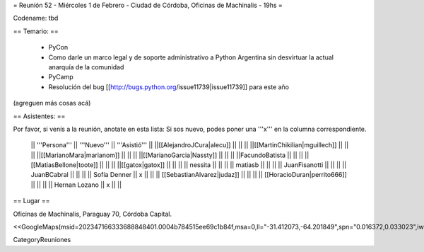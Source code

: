 = Reunión 52  - Miércoles 1 de Febrero - Ciudad de Córdoba, Oficinas de Machinalis - 19hs =

Codename: tbd

== Temario: ==

 * PyCon
 * Como darle un marco legal y de soporte administrativo a Python Argentina sin desvirtuar la actual anarquía de la comunidad
 * PyCamp
 * Resolución del bug [[http://bugs.python.org/issue11739|issue11739]] para este año

(agreguen más cosas acá)

== Asistentes: ==

Por favor, si venís a la reunión, anotate en esta lista:
Si sos nuevo, podes poner una '''x''' en la columna correspondiente. 

 || '''Persona''' || '''Nuevo''' || '''Asistió''' ||
 ||[[AlejandroJCura|alecu]] || || ||
 ||[[MartinChikilian|mguillech]] || || ||
 ||[[MarianoMara|marianom]] || || ||
 ||[[MarianoGarcia|Nassty]] || || ||
 ||FacundoBatista || || ||
 ||[[MatiasBellone|toote]] || || ||
 ||[[gatox|gatox]] || || ||
 || nessita || || ||
 || matiasb || || ||
 || JuanFisanotti || || ||
 || JuanBCabral || || ||
 || Sofía Denner || x || ||
 || [[SebastianAlvarez|judaz]] ||  || ||
 || [[HoracioDuran|perrito666]] ||  || ||
 || Hernan Lozano || x || ||
== Lugar ==

Oficinas de Machinalis,
Paraguay 70,
Córdoba Capital.

<<GoogleMaps(msid=202347166333688848401.0004b784515ee69c1b84f,msa=0,ll="-31.412073,-64.201849",spn="0.016372,0.033023",iwloc=0004b78851904f1396061,z=16)>>

CategoryReuniones
